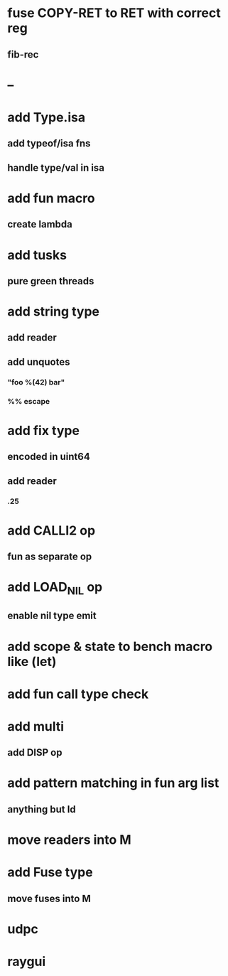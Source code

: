 * fuse COPY-RET to RET with correct reg
** fib-rec
* --
* add Type.isa
** add typeof/isa fns
** handle type/val in isa
* add fun macro
** create lambda
* add tusks
** pure green threads
* add string type
** add reader
** add unquotes
*** "foo %(42) bar"
*** %% escape
* add fix type
** encoded in uint64
** add reader
*** .25
* add CALLI2 op
** fun as separate op
* add LOAD_NIL op
** enable nil type emit
* add scope & state to bench macro like (let)
* add fun call type check
* add multi
** add DISP op
* add pattern matching in fun arg list
** anything but Id
* move readers into M
* add Fuse type
** move fuses into M
* udpc
* raygui
